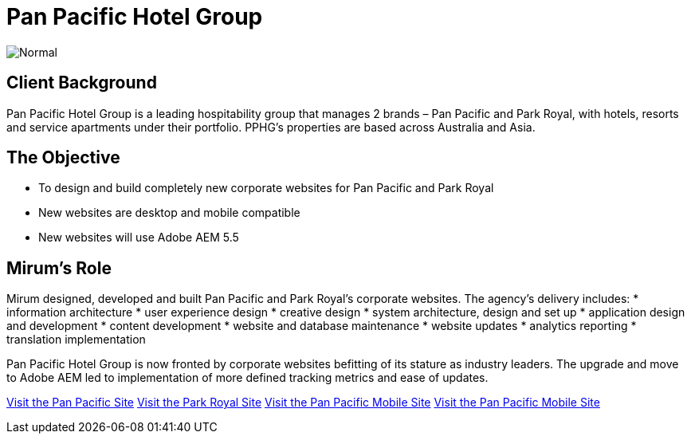 = Pan Pacific Hotel Group
:hp-image: https://cloud.githubusercontent.com/assets/1509874/9870375/f58feada-5bbd-11e5-8662-ff990b6a501e.png
:hp-tags: PPHG,ParkRoyal,sitebuilt

image::https://cloud.githubusercontent.com/assets/14326240/9985356/3641b772-605d-11e5-9cc6-5a7cbcdbadf6.png[Normal]

== Client Background
Pan Pacific Hotel Group is a leading hospitability group that manages 2 brands – Pan Pacific and Park Royal, with hotels, resorts and service apartments under their portfolio. PPHG’s properties are based across Australia and Asia.

== The Objective
* To design and build completely new corporate websites for Pan Pacific and Park Royal
* New websites are desktop and mobile compatible
* New websites will use Adobe AEM 5.5

== Mirum's Role
Mirum designed, developed and built Pan Pacific and Park Royal's corporate websites. The agency's delivery includes:
* information architecture
* user experience design
* creative design
* system architecture, design and set up
* application design and development
* content development
* website and database maintenance
* website updates
* analytics reporting
* translation implementation  

Pan Pacific Hotel Group is now fronted by corporate websites befitting of its stature as industry leaders. The upgrade and move to Adobe AEM led to implementation of more defined tracking metrics and ease of updates.

link:https://www.panpacific.com[Visit the Pan Pacific Site]
link:https://www.parkroyalhotels.com[Visit the Park Royal Site]
link:m.panpacific.com[Visit the Pan Pacific Mobile Site]
link:m.parkroyalhotels.com[Visit the Pan Pacific Mobile Site]

